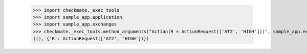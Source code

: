 
        >>> import checkmate._exec_tools
        >>> import sample_app.application
        >>> import sample_app.exchanges
        >>> checkmate._exec_tools.method_arguments("Action(R = ActionRequest(['AT2', 'HIGH']))", sample_app.exchanges.IAction)
        ((), {'R': ActionRequest(['AT2', 'HIGH'])})
